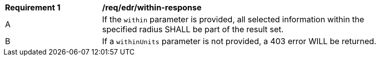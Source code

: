 [[req_edr_withinUnits-response]]
[width="90%",cols="2,6a"]
|===
|*Requirement {counter:req-id}* | */req/edr/within-response* 
^|A |If the `within` parameter is provided, all selected information within the specified radius SHALL be part of the result set.
^|B |If a `withinUnits` parameter is not provided, a 403 error WILL be returned.

|===
